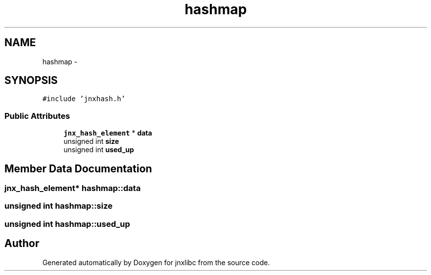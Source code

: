 .TH "hashmap" 3 "Wed Apr 16 2014" "jnxlibc" \" -*- nroff -*-
.ad l
.nh
.SH NAME
hashmap \- 
.SH SYNOPSIS
.br
.PP
.PP
\fC#include 'jnxhash\&.h'\fP
.SS "Public Attributes"

.in +1c
.ti -1c
.RI "\fBjnx_hash_element\fP * \fBdata\fP"
.br
.ti -1c
.RI "unsigned int \fBsize\fP"
.br
.ti -1c
.RI "unsigned int \fBused_up\fP"
.br
.in -1c
.SH "Member Data Documentation"
.PP 
.SS "\fBjnx_hash_element\fP* hashmap::data"

.SS "unsigned int hashmap::size"

.SS "unsigned int hashmap::used_up"


.SH "Author"
.PP 
Generated automatically by Doxygen for jnxlibc from the source code\&.
